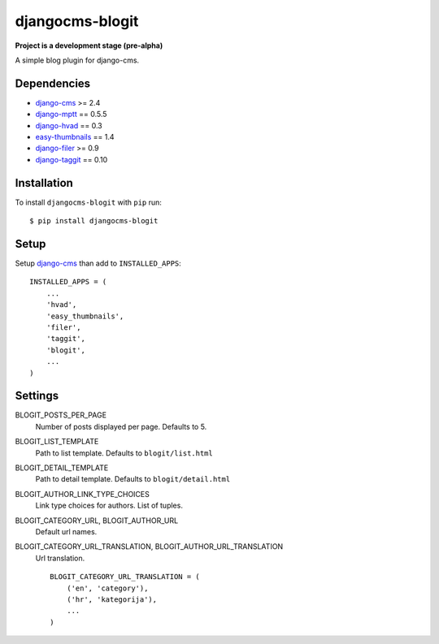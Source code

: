 ================
djangocms-blogit
================

**Project is a development stage (pre-alpha)**

A simple blog plugin for django-cms.

Dependencies
------------

* `django-cms`_ >= 2.4
* `django-mptt`_ == 0.5.5
* `django-hvad`_ == 0.3
* `easy-thumbnails`_ == 1.4
* `django-filer`_ >= 0.9
* `django-taggit`_ == 0.10

Installation
------------

To install ``djangocms-blogit`` with ``pip`` run::

    $ pip install djangocms-blogit


Setup
-------------

Setup `django-cms`_ than add to ``INSTALLED_APPS``::

    INSTALLED_APPS = (
        ...
        'hvad',
        'easy_thumbnails',
        'filer',
        'taggit',
        'blogit',
        ...
    )


Settings
-------------

BLOGIT_POSTS_PER_PAGE
    Number of posts displayed per page.
    Defaults to 5.

BLOGIT_LIST_TEMPLATE
    Path to list template. Defaults to ``blogit/list.html``

BLOGIT_DETAIL_TEMPLATE
    Path to detail template. Defaults to ``blogit/detail.html``

BLOGIT_AUTHOR_LINK_TYPE_CHOICES
    Link type choices for authors. List of tuples.

BLOGIT_CATEGORY_URL, BLOGIT_AUTHOR_URL
    Default url names.

BLOGIT_CATEGORY_URL_TRANSLATION, BLOGIT_AUTHOR_URL_TRANSLATION
    Url translation.
    ::
        BLOGIT_CATEGORY_URL_TRANSLATION = (
            ('en', 'category'),
            ('hr', 'kategorija'),
            ...
        )


.. _django-cms: https://github.com/divio/django-cms
.. _easy-thumbnails: https://github.com/SmileyChris/easy-thumbnails
.. _django-filer: https://github.com/stefanfoulis/django-filer
.. _django-hvad: https://github.com/kristianoellegaard/django-hvad
.. _django-mptt: https://github.com/django-mptt/django-mptt
.. _django-taggit: https://github.com/alex/django-taggit
